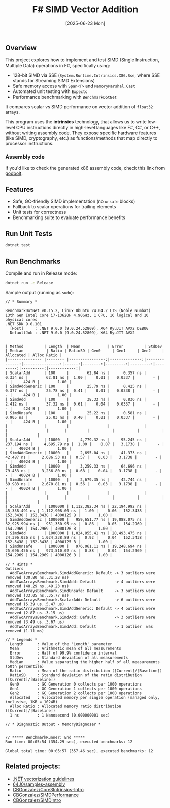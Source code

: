 #+TITLE: F# SIMD Vector Addition
#+DATE: [2025-06-23 Mon]

** Overview

This project explores how to implement and test SIMD (Single Instruction,
Multiple Data) operations in F#, specifically using:

- 128-bit SIMD via SSE (~System.Runtime.Intrinsics.X86.Sse~, where SSE stands
  for Streaming SIMD Extensions)
- Safe memory access with ~Span<T>~ and ~MemoryMarshal.Cast~
- Automated unit testing with ~Expecto~
- Performance benchmarking with ~BenchmarkDotNet~

It compares scalar vs SIMD performance on vector addition of ~float32~ arrays.

This program uses the *intrinsics* technology, that allows us to write low-level
CPU instructions directly in high-level languages like F#, C#, or C++, without
writing assembly code. They expose specific hardware features (like SIMD,
cryptography, etc.) as functions/methods that map directly to processor
instructions.

*** Assembly code

If you'd like to check the generated x86 assembly code, check this link from
[[https://godbolt.org/z/334xh6eoj][godbolt]].

** Features

- Safe, GC-friendly SIMD implementation (no ~unsafe~ blocks)
- Fallback to scalar operations for trailing elements
- Unit tests for correctness
- Benchmarking suite to evaluate performance benefits

** Run Unit Tests

#+BEGIN_SRC bash
dotnet test
#+END_SRC

** Run Benchmarks

Compile and run in Release mode:

#+BEGIN_SRC bash
dotnet run -c Release
#+END_SRC

Sample output (running as ~sudo~):

#+BEGIN_EXAMPLE
// * Summary *

BenchmarkDotNet v0.15.2, Linux Ubuntu 24.04.2 LTS (Noble Numbat)
13th Gen Intel Core i7-13620H 4.90GHz, 1 CPU, 16 logical and 10 physical cores
.NET SDK 9.0.101
  [Host]     : .NET 9.0.0 (9.0.24.52809), X64 RyuJIT AVX2 DEBUG
  DefaultJob : .NET 9.0.0 (9.0.24.52809), X64 RyuJIT AVX2


| Method         | Length  | Mean            | Error         | StdDev        | Median          | Ratio | RatioSD | Gen0     | Gen1     | Gen2     | Allocated | Alloc Ratio |
|--------------- |-------- |----------------:|--------------:|--------------:|----------------:|------:|--------:|---------:|---------:|---------:|----------:|------------:|
| ScalarAdd      | 100     |        62.84 ns |      0.357 ns |      0.334 ns |        62.81 ns |  1.00 |    0.01 |   0.0337 |        - |        - |     424 B |        1.00 |
| SimdAddGeneric | 100     |        25.79 ns |      0.425 ns |      0.377 ns |        25.78 ns |  0.41 |    0.01 |   0.0338 |        - |        - |     424 B |        1.00 |
| SimdAdd        | 100     |        38.33 ns |      0.836 ns |      2.412 ns |        37.32 ns |  0.61 |    0.04 |   0.0337 |        - |        - |     424 B |        1.00 |
| SimdUnsafe     | 100     |        25.22 ns |      0.581 ns |      0.905 ns |        25.03 ns |  0.40 |    0.01 |   0.0337 |        - |        - |     424 B |        1.00 |
|                |         |                 |               |               |                 |       |         |          |          |          |           |             |
| ScalarAdd      | 10000   |     4,779.32 ns |     95.245 ns |    237.194 ns |     4,695.79 ns |  1.00 |    0.07 |   3.1738 |        - |        - |   40024 B |        1.00 |
| SimdAddGeneric | 10000   |     2,695.04 ns |     41.373 ns |     42.487 ns |     2,686.53 ns |  0.57 |    0.03 |   3.1738 |        - |        - |   40024 B |        1.00 |
| SimdAdd        | 10000   |     3,259.33 ns |     64.696 ns |     79.453 ns |     3,236.80 ns |  0.68 |    0.04 |   3.1738 |        - |        - |   40024 B |        1.00 |
| SimdUnsafe     | 10000   |     2,679.35 ns |     42.744 ns |     39.983 ns |     2,670.81 ns |  0.56 |    0.03 |   3.1738 |        - |        - |   40024 B |        1.00 |
|                |         |                 |               |               |                 |       |         |          |          |          |           |             |
| ScalarAdd      | 1000000 | 1,112,382.34 ns | 22,194.992 ns | 45,338.491 ns | 1,112,908.00 ns |  1.00 |    0.06 | 152.3438 | 152.3438 | 152.3438 | 4000125 B |        1.00 |
| SimdAddGeneric | 1000000 |   959,651.77 ns | 19,088.075 ns | 32,925.994 ns |   951,350.95 ns |  0.86 |    0.05 | 154.2969 | 154.2969 | 154.2969 | 4000126 B |        1.00 |
| SimdAdd        | 1000000 | 1,024,855.41 ns | 20,493.475 ns | 24,396.026 ns | 1,024,238.89 ns |  0.92 |    0.04 | 152.3438 | 152.3438 | 152.3438 | 4000125 B |        1.00 |
| SimdUnsafe     | 1000000 |   976,061.11 ns | 19,248.694 ns | 25,696.456 ns |   973,510.02 ns |  0.88 |    0.04 | 154.2969 | 154.2969 | 154.2969 | 4000126 B |        1.00 |

// * Hints *
Outliers
  AddTwoArraysBenchmark.SimdAddGeneric: Default -> 3 outliers were removed (30.80 ns..31.28 ns)
  AddTwoArraysBenchmark.SimdAdd: Default        -> 4 outliers were removed (48.29 ns..49.23 ns)
  AddTwoArraysBenchmark.SimdUnsafe: Default     -> 3 outliers were removed (33.05 ns..35.77 ns)
  AddTwoArraysBenchmark.ScalarAdd: Default      -> 6 outliers were removed (5.39 us..5.47 us)
  AddTwoArraysBenchmark.SimdAddGeneric: Default -> 4 outliers were removed (2.87 us..3.15 us)
  AddTwoArraysBenchmark.SimdAdd: Default        -> 3 outliers were removed (3.49 us..3.67 us)
  AddTwoArraysBenchmark.SimdAdd: Default        -> 1 outlier  was  removed (1.11 ms)

// * Legends *
  Length      : Value of the 'Length' parameter
  Mean        : Arithmetic mean of all measurements
  Error       : Half of 99.9% confidence interval
  StdDev      : Standard deviation of all measurements
  Median      : Value separating the higher half of all measurements (50th percentile)
  Ratio       : Mean of the ratio distribution ([Current]/[Baseline])
  RatioSD     : Standard deviation of the ratio distribution ([Current]/[Baseline])
  Gen0        : GC Generation 0 collects per 1000 operations
  Gen1        : GC Generation 1 collects per 1000 operations
  Gen2        : GC Generation 2 collects per 1000 operations
  Allocated   : Allocated memory per single operation (managed only, inclusive, 1KB = 1024B)
  Alloc Ratio : Allocated memory ratio distribution ([Current]/[Baseline])
  1 ns        : 1 Nanosecond (0.000000001 sec)

// * Diagnostic Output - MemoryDiagnoser *


// ***** BenchmarkRunner: End *****
Run time: 00:05:54 (354.29 sec), executed benchmarks: 12

Global total time: 00:05:57 (357.46 sec), executed benchmarks: 12
#+END_EXAMPLE

** Related projects:

- [[https://github.com/dotnet/runtime/blob/main/docs/coding-guidelines/vectorization-guidelines.md][.NET vectorization guidelines]]
- [[https://github.com/64J0/samples--assembly][64J0/samples--assembly]]
- [[https://github.com/CBGonzalez/Core3Intrinsics-Intro][CBGonzalez/Core3Intrinsics-Intro]]
- [[https://github.com/CBGonzalez/SIMDPerformance][CBGonzalez/SIMDPerformance]]
- [[https://github.com/CBGonzalez/SIMDIntro][CBGonzalez/SIMDIntro]]
